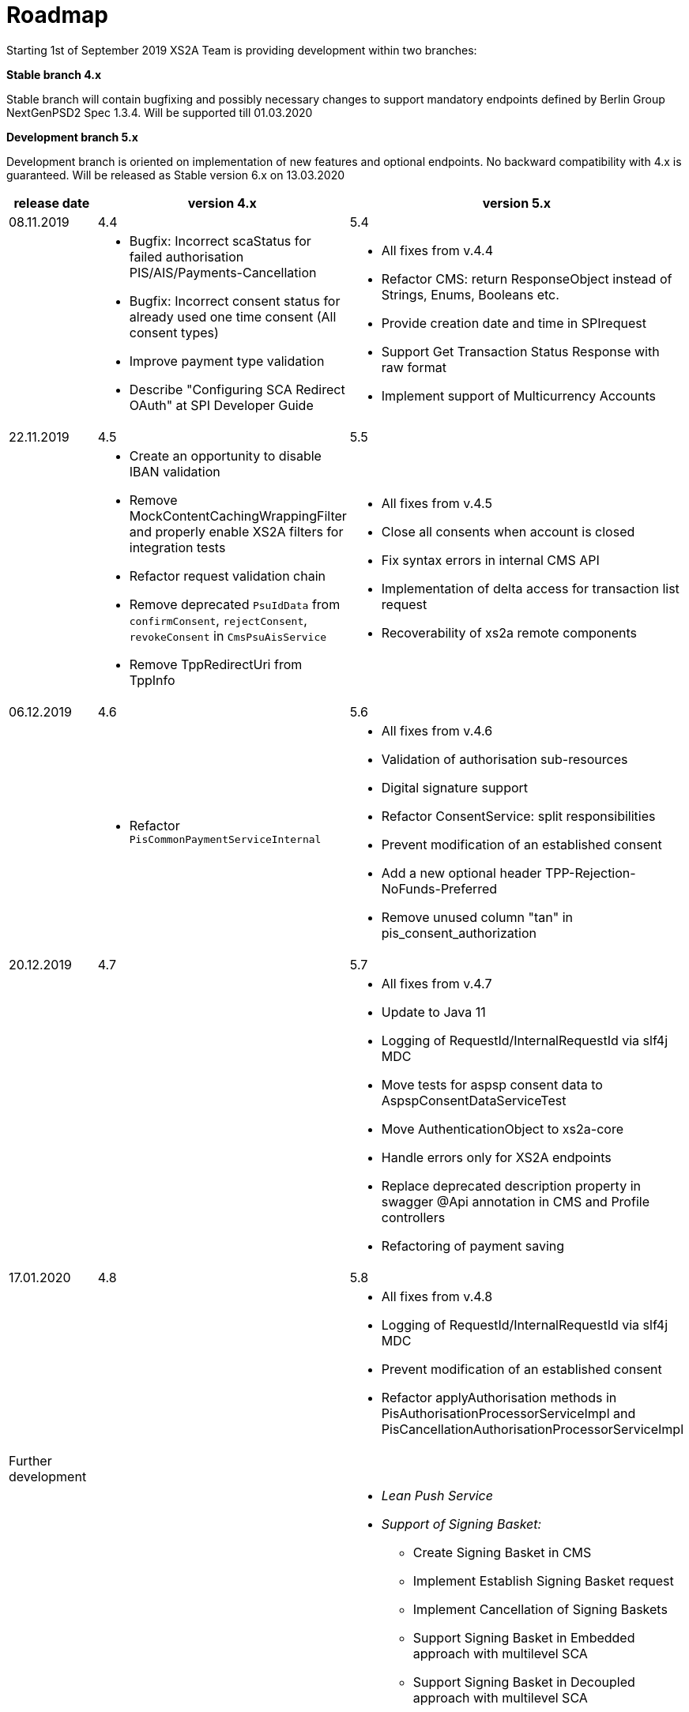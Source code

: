 = Roadmap

Starting 1st of September 2019 XS2A Team is providing development within two branches:

*Stable branch 4.x*

Stable branch will contain bugfixing and possibly necessary changes to support mandatory endpoints defined by Berlin Group NextGenPSD2 Spec 1.3.4. Will be supported till 01.03.2020

*Development branch 5.x*

Development branch is oriented on implementation of new features and optional endpoints.
No backward compatibility with 4.x is guaranteed. Will be released as Stable version 6.x on 13.03.2020

[cols="3*.<"]
|===
|release date|version 4.x|version 5.x

|08.11.2019|4.4|5.4

a|

a|* Bugfix: Incorrect scaStatus for failed authorisation PIS/AIS/Payments-Cancellation

* Bugfix: Incorrect consent status for already used one time consent (All consent types)

* Improve payment type validation

* Describe "Configuring SCA Redirect OAuth" at SPI Developer Guide

a|* All fixes from v.4.4

* Refactor CMS: return ResponseObject instead of Strings, Enums, Booleans etc.

* Provide creation date and time in SPIrequest

* Support Get Transaction Status Response with raw format

* Implement support of Multicurrency Accounts

|22.11.2019|4.5|5.5

a|

a|* Create an opportunity to disable IBAN validation

* Remove MockContentCachingWrappingFilter and properly enable XS2A filters for integration tests

* Refactor request validation chain

* Remove deprecated `PsuIdData` from `confirmConsent`, `rejectConsent`, `revokeConsent` in `CmsPsuAisService`

* Remove TppRedirectUri from TppInfo 

a|* All fixes from v.4.5

* Close all consents when account is closed

* Fix syntax errors in internal CMS API

* Implementation of delta access for transaction list request 

* Recoverability of xs2a remote components

|06.12.2019|4.6|5.6

a|

a|* Refactor `PisCommonPaymentServiceInternal`

a|* All fixes from v.4.6

* Validation of authorisation sub-resources

* Digital signature support

* Refactor ConsentService: split responsibilities

* Prevent modification of an established consent

* Add a new optional header TPP-Rejection-NoFunds-Preferred

* Remove unused column "tan" in pis_consent_authorization

|20.12.2019|4.7|5.7

a|

a|

a|* All fixes from v.4.7

* Update to Java 11

* Logging of RequestId/InternalRequestId via slf4j MDC

* Move tests for aspsp consent data to AspspConsentDataServiceTest

* Move AuthenticationObject to xs2a-core

* Handle errors only for XS2A endpoints

* Replace deprecated description property in swagger @Api annotation in CMS and Profile controllers

* Refactoring of payment saving

|17.01.2020|4.8|5.8

a|

a|

a|* All fixes from v.4.8

* Logging of RequestId/InternalRequestId via slf4j MDC

* Prevent modification of an established consent

* Refactor applyAuthorisation methods in PisAuthorisationProcessorServiceImpl and PisCancellationAuthorisationProcessorServiceImpl

|Further development| |

a|

a|

a|* _Lean Push Service_

* _Support of Signing Basket:_

- Create Signing Basket in CMS 

- Implement Establish Signing Basket request

- Implement Cancellation of Signing Baskets

- Support Signing Basket in Embedded approach with multilevel SCA

- Support Signing Basket in Decoupled approach with multilevel SCA

- Support Signing Basket in Redirect approach with multilevel SCA

- Implement Get Authorisation Sub-resources for Signing Baskets

- Add getBasketAuthorisationByAuthorisationId to CMS-PSU-API 

- Add getBasketIdByRedirectId to CMS-PSU-API 

- Add getBasketByBasketId to CMS-PSU-API

- Add updatePSUInBasket to CMS-PSU-API 

- Add updateBasketStatus to CMS-PSU-API 

- Add updateBasketAuthorisationStatus to CMS-PSU-API

- Implement Get Signing Basket Status Request

- Implement Get Signing Basket Request 

- Implement Get SCA Status request for Signing Baskets

- Add calls to SPI for Signing Basket 

- Adjust xs2a-connector-examples for Signing Basket 

* _Support of FundsConfirmation Consent:_

- Establish FundsConfirmationConsent 

- Get FundsConfirmationConsent Status + object

- Revoke FundsConfirmationConsent

- FundsConfirmationConsent in Redirect approach with multilevel SCA

- FundsConfirmationConsent in Embedded approach with multilevel SCA

- FundsConfirmationConsent in Decoupled approach with multilevel SCA

- Get Authorisation Sub-resource request for FundsConfirmationConsent

- Get SCA Status request for FundsConfirmationConsent 

- Create interface in cms-aspsp-api to get FundsConfirmationConsent

|===